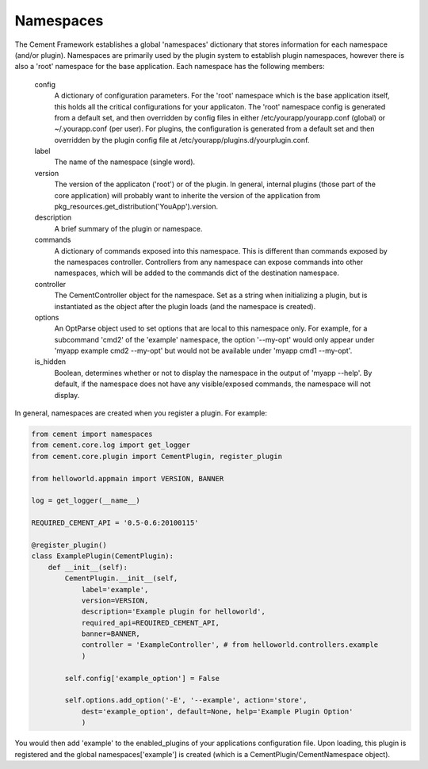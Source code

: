 Namespaces
==========

The Cement Framework establishes a global 'namespaces' dictionary that stores
information for each namespace (and/or plugin).  Namespaces are primarily 
used by the plugin system to establish plugin namespaces, however there is
also a 'root' namespace for the base application. Each namespace has the 
following members:

    config
        A dictionary of configuration parameters.  For the 'root' namespace
        which is the base application itself, this holds all the critical
        configurations for your applicaton.  The 'root' namespace config
        is generated from a default set, and then overridden by config files
        in either /etc/yourapp/yourapp.conf (global) or ~/.yourapp.conf (per 
        user).  For plugins, the configuration is generated from a default
        set and then overridden by the plugin config file at
        /etc/yourapp/plugins.d/yourplugin.conf.
    
    label
        The name of the namespace (single word).
        
    version
        The version of the applicaton ('root') or of the plugin.  In general,
        internal plugins (those part of the core application) will probably
        want to inherite the version of the application from 
        pkg_resources.get_distribution('YouApp').version.
    
    description
        A brief summary of the plugin or namespace.
    
    commands
        A dictionary of commands exposed into this namespace.  This is
        different than commands exposed by the namespaces controller.  
        Controllers from any namespace can expose commands into other 
        namespaces, which will be added to the commands dict of the destination
        namespace.
        
    controller
        The CementController object for the namespace.  Set as a string
        when initializing a plugin, but is instantiated as the object
        after the plugin loads (and the namespace is created).
    
    options
        An OptParse object used to set options that are local to this 
        namespace only.  For example, for a subcommand 'cmd2' of the 'example'
        namespace, the option '--my-opt' would only appear under
        'myapp example cmd2 --my-opt' but would not be available under
        'myapp cmd1 --my-opt'.
        
    is_hidden
        Boolean, determines whether or not to display the namespace in the 
        output of 'myapp --help'.  By default, if the namespace does not 
        have any visible/exposed commands, the namespace will not display.


In general, namespaces are created when you register a plugin.  For example:

.. code-block:: python

    from cement import namespaces
    from cement.core.log import get_logger
    from cement.core.plugin import CementPlugin, register_plugin

    from helloworld.appmain import VERSION, BANNER

    log = get_logger(__name__)

    REQUIRED_CEMENT_API = '0.5-0.6:20100115'
        
    @register_plugin() 
    class ExamplePlugin(CementPlugin):
        def __init__(self):
            CementPlugin.__init__(self,
                label='example',
                version=VERSION,
                description='Example plugin for helloworld',
                required_api=REQUIRED_CEMENT_API,
                banner=BANNER,
                controller = 'ExampleController', # from helloworld.controllers.example
                )
        
            self.config['example_option'] = False
    
            self.options.add_option('-E', '--example', action='store',
                dest='example_option', default=None, help='Example Plugin Option'
                )        
                
You would then add 'example' to the enabled_plugins of your applications
configuration file.  Upon loading, this plugin is registered and the global
namespaces['example'] is created (which is a CementPlugin/CementNamespace 
object).
                
                